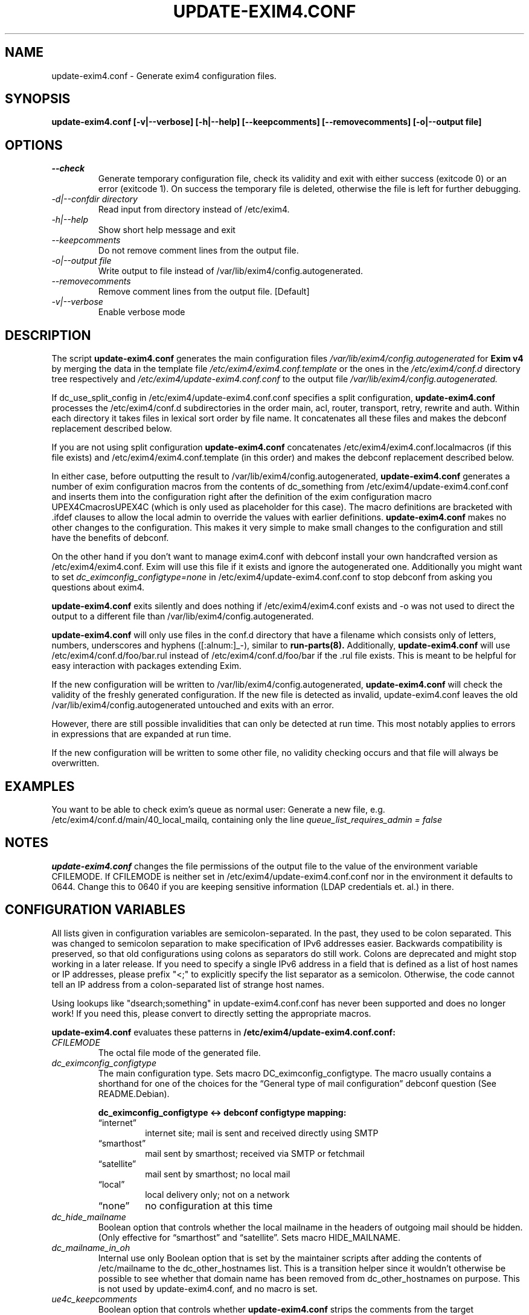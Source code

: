 .\"                                      Hey, EMACS: -*- nroff -*-
.\" First parameter, NAME, should be all caps
.\" Second parameter, SECTION, should be 1-8, maybe w/ subsection
.\" other parameters are allowed: see man(7), man(1)
.TH UPDATE-EXIM4.CONF 8 "Jun 25, 2005" EXIM4
.\" Please adjust this date whenever revising the manpage.
.\"
.\" Some roff macros, for reference:
.\" .nh        disable hyphenation
.\" .hy        enable hyphenation
.\" .ad l      left justify
.\" .ad b      justify to both left and right margins
.\" .nf        disable filling
.\" .fi        enable filling
.\" .br        insert line break
.\" .sp <n>    insert n+1 empty lines
.\" for manpage-specific macros, see man(7)
.\" \(oqthis text is enclosed in single quotes\(cq
.\" \(lqthis text is enclosed in double quotes\(rq
.SH NAME
update\-exim4.conf \- Generate exim4 configuration files.

.SH SYNOPSIS
.B update\-exim4.conf [\-v|\-\-verbose] [\-h|\-\-help] [\-\-keepcomments] [\-\-removecomments] [\-o|\-\-output file]

.SH OPTIONS
.TP
.I \-\-check
Generate temporary configuration file, check its validity and exit with
either success (exitcode 0) or an error (exitcode 1). On success the
temporary file is deleted, otherwise the file is left for further
debugging.
.TP
.I \-d|\-\-confdir directory
Read input from directory instead of /etc/exim4.
.TP
.I \-h|\-\-help
Show short help message and exit
.TP
.I \-\-keepcomments
Do not remove comment lines from the output file.
.TP
.I \-o|\-\-output file
Write output to file instead of /var/lib/exim4/config.autogenerated.
.TP
.I \-\-removecomments
Remove comment lines from the output file. [Default]
.TP
.I \-v|\-\-verbose
Enable verbose mode

.SH DESCRIPTION
The script
.B update\-exim4.conf
generates the main configuration files
.I /var/lib/exim4/config.autogenerated
for
.B Exim v4
by merging the data in the template file
.I /etc/exim4/exim4.conf.template
or the ones in the
.I /etc/exim4/conf.d
directory tree respectively and
.I /etc/exim4/update\-exim4.conf.conf
to the output file
.I /var/lib/exim4/config.autogenerated.
.PP
If dc_use_split_config in /etc/exim4/update\-exim4.conf.conf specifies a split
configuration,
.B update\-exim4.conf
processes the /etc/exim4/conf.d subdirectories in the order main, acl,
router, transport, retry, rewrite and auth. Within each directory it takes
files in lexical sort order by file name. It concatenates all these files
and makes the debconf replacement described below.

If you are not using split configuration
.B update\-exim4.conf
concatenates
/etc/exim4/exim4.conf.localmacros
(if this file exists) and /etc/exim4/exim4.conf.template (in this order) and
makes the debconf replacement described below.

In either case, before outputting the result
to /var/lib/exim4/config.autogenerated, 
.B update\-exim4.conf
generates a number of exim configuration macros from the contents of
dc_something from /etc/exim4/update\-exim4.conf.conf and inserts them
into the configuration right after the definition of the exim
configuration macro UPEX4CmacrosUPEX4C (which is only used as
placeholder for this case). The macro definitions are bracketed
with .ifdef clauses to allow the local admin to override the values with
earlier definitions.
.B update\-exim4.conf
makes no other changes to the configuration.
This makes it very simple to make small changes to the configuration and
still have the benefits of debconf.

On the other hand if you don't want to manage exim4.conf with debconf
install your own handcrafted version as /etc/exim4/exim4.conf.
Exim will use this file if it exists and ignore the autogenerated one.
Additionally you might want to set
.I dc_eximconfig_configtype=none
in /etc/exim4/update\-exim4.conf.conf to stop debconf from asking you questions about exim4.

.B update\-exim4.conf
exits silently and does nothing if /etc/exim4/exim4.conf exists and \-o
was not used to direct the output to a different file than
/var/lib/exim4/config.autogenerated.

.B update\-exim4.conf
will only use files in the conf.d directory that have a filename which
consists only of letters, numbers, underscores and hyphens
([:alnum:]_\-), similar to
.B run\-parts(8).
Additionally,
.B update\-exim4.conf
will use /etc/exim4/conf.d/foo/bar.rul instead of
/etc/exim4/conf.d/foo/bar if the .rul file exists. This is meant to be
helpful for easy interaction with packages extending Exim.

If the new configuration will be written to
/var/lib/exim4/config.autogenerated, 
.B update\-exim4.conf
will check the validity of the freshly generated configuration. If
the new file is detected as invalid, update-exim4.conf leaves the old
/var/lib/exim4/config.autogenerated untouched and exits with an error.

However, there are still possible invalidities that can only be
detected at run time. This most notably applies to errors in
expressions that are expanded at run time.

If the new configuration will be written to some other file, no
validity checking occurs and that file will always be overwritten.

.SH EXAMPLES
You want to be able to check exim's queue as normal user: Generate a new
file, e.g. /etc/exim4/conf.d/main/40_local_mailq, containing only the line
.I queue_list_requires_admin = false

.SH NOTES
.B update\-exim4.conf
changes the file permissions of the output file to the value of the environment
variable CFILEMODE. If CFILEMODE is neither set in
/etc/exim4/update\-exim4.conf.conf nor in the environment it defaults to 0644.
Change this to 0640 if you are keeping sensitive information (LDAP credentials
et. al.) in there.

.SH CONFIGURATION VARIABLES
All lists given in configuration variables are semicolon-separated. In
the past, they used to be colon separated. This was changed to
semicolon separation to make specification of IPv6 addresses easier.
Backwards compatibility is preserved, so that old configurations using
colons as separators do still work. Colons are deprecated and might
stop working in a later release. If you need to specify a single IPv6
address in a field that is defined as a list of host names or IP
addresses, please prefix "<;" to explicitly specify the list separator
as a semicolon. Otherwise, the code cannot tell an IP address from a
colon-separated list of strange host names.

Using lookups like "dsearch;something" in update-exim4.conf.conf has
never been supported and does no longer work! If you need this, please
convert to directly setting the appropriate macros.

.B update\-exim4.conf
evaluates these patterns in
.B /etc/exim4/update\-exim4.conf.conf:
.TP
.I CFILEMODE
The octal file mode of the generated file.
.TP
.I dc_eximconfig_configtype
The main configuration type. Sets macro DC_eximconfig_configtype. The macro
usually contains a shorthand for one of the choices for the 
\(lqGeneral type of mail configuration\(rq debconf question (See
README.Debian).

.RS
.B  dc_eximconfig_configtype <-> debconf configtype mapping:
.PD 0.1
.TP
\(lqinternet\(rq
internet site; mail is sent and received directly using SMTP
.TP
\(lqsmarthost\(rq
mail sent by smarthost; received via SMTP or fetchmail
.TP
\(lqsatellite\(rq
mail sent by smarthost; no local mail
.TP
\(lqlocal\(rq
local delivery only; not on a network
.TP
\(lqnone\(rq
no configuration at this time
.PD
.RE

.TP
.I dc_hide_mailname
Boolean option that controls whether the local mailname in the headers of
outgoing mail should be hidden. (Only effective for \(lqsmarthost\(rq and
\(lqsatellite\(rq. Sets macro HIDE_MAILNAME.
.TP
.I dc_mailname_in_oh
Internal use only Boolean option that is set by the maintainer scripts
after adding the contents of /etc/mailname to the dc_other_hostnames
list. This is a transition helper since it wouldn't otherwise be
possible to see whether that domain name has been removed from
dc_other_hostnames on purpose. This is not used by update-exim4.conf,
and no macro is set.
.TP
.I ue4c_keepcomments
Boolean option that controls whether
.B update\-exim4.conf
strips the comments from the target configuration file (default) or
leaves them in. This can be overridden by the command line options
\-\-keepcomments and \-\-removecomments. The value is not written to an
exim macro.
.TP
.I dc_localdelivery
name of the default transport for local mail delivery. Defaults to mail_spool
if unset, use maildir_home for delivery to ~/Maildir/. Sets macro
LOCAL_DELIVERY.
.TP
.I dc_local_interfaces
List of IP addresses the Exim daemon should listen on. If this is left
empty, Exim listens on all interfaces. Sets macro
MAIN_LOCAL_INTERFACES only if there is a non-empty value.
.TP
.I dc_minimaldns
Boolean option to activate some option to minimize DNS lookups, if set to
\(lqtrue\(rq a macro DC_minimaldns is defined. If true, the macro
DC_minimaldns is set to 1, and the macro
MAIN_HARDCODE_PRIMARY_HOSTNAME is set to the appropriately
post-processes output of hostname \-\-fqdn.
.TP
.I dc_other_hostnames
is used to build the local_domains list, together with \(lqlocalhost\(rq.
This is the list of domains for which this machine should
consider itself the final destination. The local_domains list ends up
in the macro MAIN_LOCAL_DOMAINS.
.TP
.I dc_readhost
For \(lqsmarthost\(rq and \(lqsatellite\(rq it is possible to hide the local
mailname in the headers of outgoing mail and replace it with this value
instead, using rewriting. For \(lqsatellite\(rq only, this value is
also the host to send local mail to. Sets macro DCreadhost.
.TP
.I dc_relay_domains
is a list of domains for which we accept mail from anywhere on the
Internet but which are not delivered locally, e.g. because this machine
serves as secondary MX for these domains. Sets MAIN_RELAY_TO_DOMAINS.
.TP
.I dc_relay_nets
A list of machines for which we serve as smarthost. Please note that
127.0.0.1 and ::1 are always permitted to relay since /usr/lib/sendmail
is available anyway and relay control doesn't make sense here. Sets
macro MAIN_RELAY_NETS.
.TP
.I dc_smarthost
List of hosts to which all outgoing mail is passed to and that takes care
of delivering it. Each of the hosts is tried, in the order specified
(See exim specification, chapter 20.5). All deliveries go out to TCP
port 25 unless a different port is specified after the host name,
separated from the host name by two colons. Colons in IPv6 addresses need
to be doubled. If a port number follows, IP addresses may be enclosed in
brackets, which might be the only possibility to specify delivery to an
IPv6 address and a different port. Examples:
.br
.BR host.domain.example
deliver to host looked up on DNS, tcp/25
.br
.BR host.domain.example::587
deliver to host looked up on DNS, tcp/587
.br
.BR 192.168.2.4
deliver to IPv4 host, tcp/25
.br
.BR 192.168.2.4::587
deliver to IPv4 host, tcp/587
.br
.BR [192.168.2.4]::587
deliver to IPv4 host, tcp/587
.br
.BR 2001::0db8::f::4::::2
deliver to IPv6 host, tcp/25
.br
.BR [2001::0db8::f::4::::2]::587
deliver to IPv6 host, tcp/587
.br
This is used as value of the DCsmarthost macro.
.TP
.I dc_use_split_config
Boolean option that controls whether
.B update\-exim4.conf
uses /etc/exim4/exim4.conf.template (\(lqfalse\(rq) or the multiple files
below /etc/exim4/conf.d (\(lqtrue\(rq) as input. This does not set any
macros.
.TP
.I The macro MAIN_PACKAGE_VERSION is set to Debian's Version number of
the package being installed for convenient inclusion in the
configuration.

.SH RECOMMENDED USAGE
If you are running exim as daemon (as it is in the default setup of the
Debian packages) you should not invoke
.B update\-exim4.conf
directly when exim is running. For SMTP receiving or queue running,
exim forks, and the new processes would use the new configuration file,
while the original main exim daemon would still use the old configuration
file. You should use
.I invoke\-rc.d exim4 restart
instead.

.SH BUGS
This manual page needs a major re-work. If somebody knows better groff
than us and has more experience in writing manual pages, any patches
would be greatly appreciated.

.SH FILES
.LP
.TP
.B /var/lib/exim4/config.autogenerated
Exim's main configuration file
.LP
.TP
.B /etc/exim4/exim4.conf
Optional manually managed Exim main configuration file. Takes precedence over
debconf managed one if it exists.
.LP
.TP
.B /etc/exim4/update-exim4.conf.conf
Configuration file being written by exim4-config maintainer scripts,
which may be hand-edited, and is read as input by update-exim4.conf.

.SH SEE ALSO
.BR exim (8),
.BR exim4-config_files(5),
/usr/share/doc/exim4\-base/ and for general notes and details about interaction
with debconf
/usr/share/doc/exim4\-base/README.Debian.gz

.SH AUTHOR
Andreas Metzler <ametzler at debian.org>
.br
Marc Haber <mh+debian-packages@zugschlus.de>
